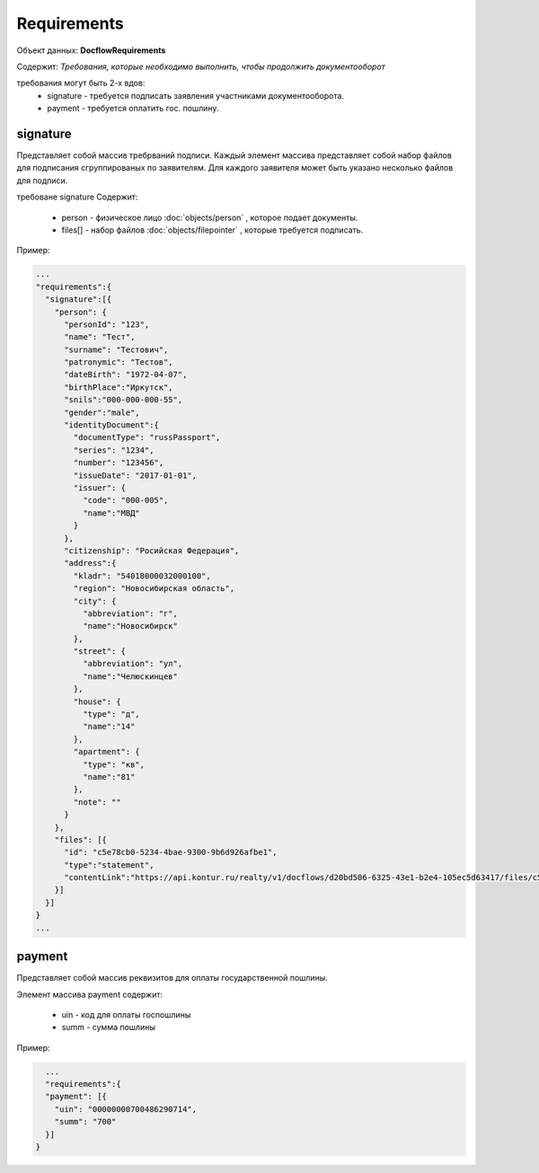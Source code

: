 Requirements
================

Объект данных: **DocflowRequirements**

Содержит: *Требования, которые необходимо выполнить, чтобы продолжить документооборот*

требования могут быть 2-х вдов:
    * signature - требуется подписать заявления участниками документооборота.
    * payment - требуется оплатить гос. пошлину.

*************
signature
*************

Представляет собой массив требрваний подписи. 
Каждый элемент массива представляет собой набор файлов для подписания сгруппированых по заявителям. Для каждого заявителя может быть указано несколько файлов для подписи.

требоване signature Содержит:

    * person - физическое лицо :doc:`objects/person` , которое подает документы.
    * files[] - набор файлов :doc:`objects/filepointer` , которые требуется подписать.

Пример: 

.. code-block:: bash 

        ...
        "requirements":{
          "signature":[{
            "person": {
              "personId": "123",
              "name": "Тест",
              "surname": "Тестович",
              "patronymic": "Тестов",
              "dateBirth": "1972-04-07",
              "birthPlace":"Иркутск",
              "snils":"000-000-000-55",
              "gender":"male",
              "identityDocument":{
                "documentType": "russPassport",
                "series": "1234",
                "number": "123456",
                "issueDate": "2017-01-01",
                "issuer": {
                  "code": "000-005",
                  "name":"МВД"
                }
              },
              "citizenship": "Росийская Федерация",
              "address":{
                "kladr": "54018000032000100",
                "region": "Новосибирская область",
                "city": {
                  "abbreviation": "г",
                  "name":"Новосибирск"
                },
                "street": {
                  "abbreviation": "ул",
                  "name":"Челюскинцев"
                },
                "house": {
                  "type": "д",
                  "name":"14"
                },
                "apartment": {
                  "type": "кв",
                  "name":"81"
                },
                "note": ""
              }
            },
            "files": [{
              "id": "c5e78cb0-5234-4bae-9300-9b6d926afbe1",
              "type":"statement",
              "contentLink":"https://api.kontur.ru/realty/v1/docflows/d20bd506-6325-43e1-b2e4-105ec5d63417/files/c5e78cb0-5234-4bae-9300-9b6d926afbe1"
            }]
          }]
        }
        ...

*************
payment
*************

Представляет собой массив реквизитов для оплаты государственной пошлины.

Элемент массива payment содержит:

    * uin - код для оплаты госпошлины
    * summ - сумма пошлины

Пример:

.. code-block:: bash

        ...
        "requirements":{
        "payment": [{
          "uin": "00000000700486290714",
          "summ": "700"
        }]
      }


